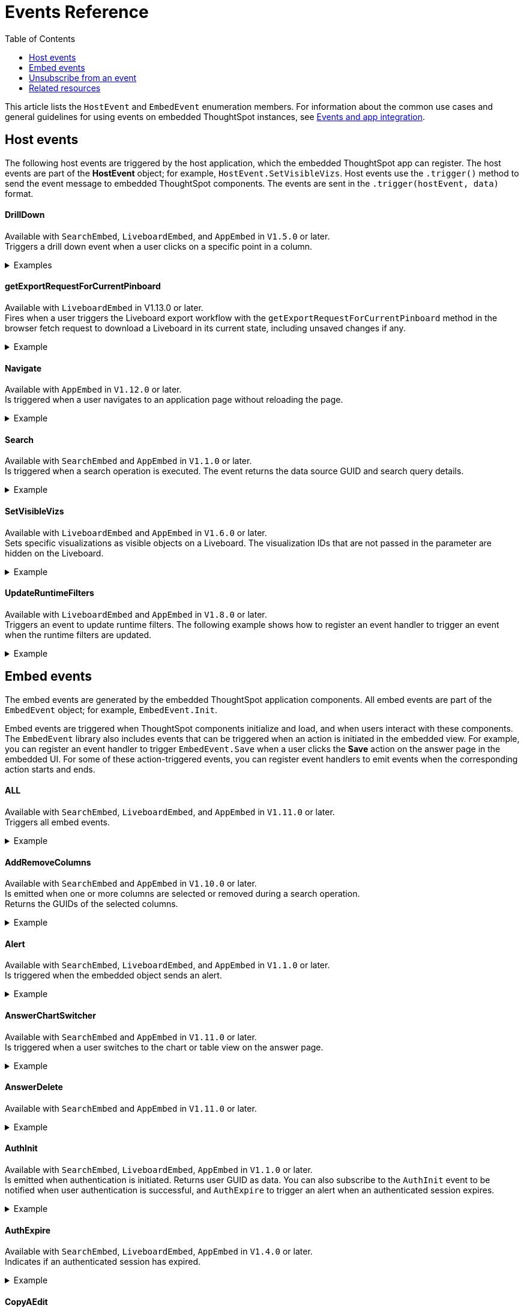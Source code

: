 = Events Reference
:toc: true
:toclevels: 1

:page-title: Events and app integration
:page-pageid: events
:page-description: Events allow the embedding application to send and receive messages from embedded ThoughtSpot components.

This article lists the `HostEvent` and `EmbedEvent` enumeration members. For information about the common use cases and general guidelines for using events on embedded ThoughtSpot instances, see xref:embed-events.adoc[Events and app integration].

[#host-events]
== Host events
The following host events are triggered by the host application, which the embedded ThoughtSpot app can register.
The host events are part of the *HostEvent* object; for example, `HostEvent.SetVisibleVizs`.
Host events use the `.trigger()` method to send the event message to embedded ThoughtSpot components. The events are sent in the  `.trigger(hostEvent, data)` format.

==== DrillDown
Available with `SearchEmbed`, `LiveboardEmbed`,  and `AppEmbed` in `V1.5.0` or later. +
Triggers a drill down event when a user clicks on a specific point in a column.  +

[div divider]
--
.Examples
[%collapsible]
====
[source,javascript]
----
searchEmbed.trigger(HostEvent.DrillDown, {
        points: clickedPointData,
        autoDrillDown: true,
    });
----
In this example, the `VizPointDoubleClick` event is used for triggering the `DrillDown` event when an area or specific data point on a table or chart is double-clicked.

[source,javascript]
----
searchEmbed.on(EmbedEvent.VizPointDoubleClick, (data) => {
    const {
        payload: clickedPointData
    } = data;
    console.log('>>> called', clickedPointData);
    embed.trigger(HostEvent.DrillDown, {
        points: clickedPointData,
        autoDrillDown: true,
    });
})
----
====
--

==== getExportRequestForCurrentPinboard

Available with `LiveboardEmbed` in V1.13.0 or later. +
Fires when a user triggers the Liveboard export workflow with the `getExportRequestForCurrentPinboard` method in the browser fetch request to download a Liveboard in its current state, including unsaved changes if any.

[div divider]
--
.Example
[%collapsible]
====
[source,javascript]
----
liveboardEmbed.trigger(HostEvent.getExportRequestForCurrentPinboard)
.then(data => {
console.log('Liveboard Data: ', data);
})
----
====
--

==== Navigate

Available with `AppEmbed` in `V1.12.0` or later. +
Is triggered when a user navigates to an application page without reloading the page. +

[div divider]
--
.Example
[%collapsible]
====
[source,javascript]
----
appEmbed.trigger(HostEvent.Navigate, {
   path: 'saved-answer/3da14030-11e4-42b2-8e56-5ee042a8de9e',
   noReload: true
});
----
--

==== Search
Available with `SearchEmbed`  and  `AppEmbed` in `V1.1.0` or later. +
Is triggered when a search operation is executed. The event returns the data source GUID and search query details. +
[div divider]
--
.Example
[%collapsible]
====
[source,javascript]
----
searchEmbed.trigger(HostEvent.Search)
----
====
--

==== SetVisibleVizs
Available with `LiveboardEmbed` and `AppEmbed` in `V1.6.0` or later. +
Sets specific visualizations as visible objects on a Liveboard. The visualization IDs that are not passed in the parameter are hidden on the Liveboard. +

[div divider]
--
.Example
[%collapsible]
====
[source, javascript]
----
liveboardEmbed.trigger(HostEvent.SetVisibleVizs, ['viz1', 'viz2'])
----
====
--


==== UpdateRuntimeFilters
Available with `LiveboardEmbed` and `AppEmbed` in `V1.8.0` or later. +
Triggers an event to update runtime filters. The following example shows how to register an event handler to trigger an event when the runtime filters are updated. +
[div divider]
--
.Example
[%collapsible]
====
[source, javascript]
----
liveboardEmbed.trigger(HostEvent.UpdateRuntimeFilters, [{
    columnName: "state",
    operator: "EQ",
    values: ["michigan"]
}]);
----
====
--

[#embed-events]
== Embed events

The embed events are generated by the embedded ThoughtSpot application components. All embed events are part of the `EmbedEvent` object; for example, `EmbedEvent.Init`.

Embed events are triggered when ThoughtSpot components initialize and load, and when users interact with these components. The `EmbedEvent` library also includes events that can be triggered when an action is initiated in the embedded view. For example, you can register an event handler to trigger `EmbedEvent.Save` when a user clicks the *Save* action on the answer page in the embedded UI. For some of these action-triggered events, you can register event handlers to emit events when the corresponding action starts and ends.

==== ALL
Available with `SearchEmbed`, `LiveboardEmbed`, and `AppEmbed` in `V1.11.0` or later. +
Triggers all embed events. +
[div divider]
--
.Example
[%collapsible]
====
[source, javascript]
----
appEmbed.on(EmbedEvent.ALL, payload => {
    console.log('Embed Events', payload)
})
----
====

--

==== AddRemoveColumns
Available with `SearchEmbed` and `AppEmbed` in `V1.10.0` or later. +
Is emitted when one or more columns are selected or removed during a search operation. +
Returns the GUIDs of the selected columns. +
[div divider]
--
.Example
[%collapsible]
====
[source,Javascript]
----
appEmbed.on(EmbedEvent.AddRemoveColumns, payload => {
    console.log('AddRemoveColumns', payload);
})
----
====

--

==== Alert

Available with `SearchEmbed`, `LiveboardEmbed`, and `AppEmbed` in `V1.1.0` or later. +
Is triggered when the embedded object sends an alert.
[div divider]
--
.Example
[%collapsible]
====
[source]
----
searchEmbed.on(EmbedEvent.Alert)
----
====

--

==== AnswerChartSwitcher

Available with `SearchEmbed` and `AppEmbed` in `V1.11.0` or later. +
Is triggered when a user switches to the chart or table view on the answer page. +
[div divider]
--
.Example
[%collapsible]
====
[source,Javascript]
----
appEmbed.on(EmbedEvent.AnswerChartSwitcher, payload => {
    console.log('switch view', payload);
})
----
====

--

==== AnswerDelete

Available with `SearchEmbed`  and  `AppEmbed` in `V1.11.0` or later. +
[div divider]
--
.Example
[%collapsible]
====
[source,Javascript]
----
 //trigger when action starts
appEmbed.on(EmbedEvent.AnswerDelete, payload => {
    console.log('delete answer', payload)}, {start: true })
 //trigger when action is completed
appEmbed.on(EmbedEvent.AnswerDelete, payload => {
    console.log('delete answer', payload)})
----
====

--

==== AuthInit

Available with `SearchEmbed`, `LiveboardEmbed`,  `AppEmbed` in `V1.1.0` or later. +
Is emitted when authentication is initiated. Returns user GUID as data.
You can also subscribe to the `AuthInit` event to be notified when user authentication is successful, and `AuthExpire` to trigger an alert when an authenticated session expires.
[div divider]
--
.Example
[%collapsible]
====
[source,javascript]
----
appEmbed.on(EmbedEvent.AuthInit, payload => {
    console.log('AuthInit', payload);
})
----
====
--

==== AuthExpire

Available with `SearchEmbed`, `LiveboardEmbed`,  `AppEmbed` in `V1.4.0` or later. +
Indicates if an authenticated session has expired. +

[div divider]
--
.Example
[%collapsible]
====
In this example, the `AuthExpire` event calls the `showAuthExpired` function to show a banner when an authenticated session expires. +

[source,javascript]
----
appEmbed.on(EmbedEvent.AuthExpire, showAuthExpired)
  //show auth expired banner
function showAuthExpired() {
    document.getElementById("authExpiredBanner");
}
----
====

--

==== CopyAEdit

Available with `AppEmbed` in `V1.11.0` or later. +
Is triggered when a user clicks *Copy and edit* on a saved answer. +
[div divider]
--
.Example
[%collapsible]
====
[source,javascript]
----
 //trigger when action starts
appEmbed.on(EmbedEvent.CopyAEdit, payload => {
  console.log('Copy and edit', payload)}, {start: true })
 //trigger when action ends
appEmbed.on(EmbedEvent.CopyAEdit, payload => {
  console.log('Copy and edit', payload)})
----
====

--

==== CopyToClipboard

Available with `SearchEmbed`  and  `AppEmbed` in `V1.11.0` or later. +
Is triggered when a user selects the table cells of an answer and selects *Copy to clipboard* from the context menu. +
[source,javascript]

[div divider]
--
.Example
[%collapsible]
====
----
seachEmbed.on(EmbedEvent.CopyToClipboard, payload => {
    console.log('copy to clipboard', payload);
})
----
====
--

==== CustomAction

Available with `SearchEmbed`, `LiveboardEmbed`, and `AppEmbed` in `V1.1.0` or later. +
Is triggered when a custom action is initiated. +
Returns the custom action ID and the response payload with the answer or Liveboard data.
For more information, see xref:embed-events.adoc#customAction[Custom action events].

[div divider]
--
.Example
[%collapsible]
====
----
appEmbed.on(EmbedEvent.customAction, payload => {
    const data = payload.data;
    if (data.id === 'insert Custom Action ID here') {
        console.log('Custom Action event:', data.embedAnswerData);
    }
})
----
====
--

==== Data

Available with `SearchEmbed`  and  `AppEmbed` in `V1.1.0` or later. +
Is triggered when data pertaining to an answer or Liveboard object is received. +
[source, javascript]
[div divider]
--
.Example
[%collapsible]
====
----
searchEmbed.on(EmbedEvent.Data, payload => {
    console.log('data', payload);
})
----
====

--
==== DataSourceSelected

Available with `SearchEmbed`  and  `AppEmbed` in `V1.1.0` or later. +
Is triggered when one or more data sources are selected. +
Returns the GUIDs of the data sources selected.
[div divider]
--
.Example
[%collapsible]
====
[source, javascript]
----
searchEmbed.on(EmbedEvent.DataSourceSelected, payload => {
    console.log('DataSourceSelected', payload);
})
----
====

--

==== DialogOpen

Available with `SearchEmbed`, `LiveboardEmbed`,  and `AppEmbed` in `V1.6.0` or later. +
Is triggered when a modal dialog is opened.
[div divider]
--
.Example
[%collapsible]
====
[source, javascript]
----
appEmbed.on(EmbedEvent.DialogOpen, payload => {
    console.log('dialog open', payload);
})
----
====

--

==== DialogClose

Available with `SearchEmbed`, `LiveboardEmbed`,  and `AppEmbed` in `V1.6.0` or later. +
Is triggered when a modal dialog is closed.
[div divider]
--
.Example
[%collapsible]
====
[source, javascript]
----
appEmbed.on(EmbedEvent.DialogClose, payload => {
    console.log('dialog close', payload);
})
----
====

--

==== Download

Available with `SearchEmbed`  and  `AppEmbed` in `V1.11.0` or later. +
Is triggered when the *Download* action is initiated on a Liveboard or answer and on download completion. +
[div divider]
--
.Example
[%collapsible]
====
[source,javascript]
----
 //trigger when action starts
searchEmbed.on(EmbedEvent.Download, payload => {
    console.log('download', payload)}, {start: true })
 //trigger when action ends
searchEmbed.on(EmbedEvent.Download, payload => {
    console.log('download', payload)})
----
====

--

==== DownloadAsCSV

Available with `SearchEmbed`  and  `AppEmbed` in `V1.11.0` or later. +
Is triggered when the *Download As CSV* action is initiated on a Liveboard or answer and on download completion. +
[div divider]
--
.Example
[%collapsible]
====
[source,javascript]
----
 //trigger when action starts
searchEmbed.on(EmbedEvent.DownloadAsCSV, payload => {
    console.log('download CSV', payload)}, {start: true })
 //trigger when action ends
searchEmbed.on(EmbedEvent.DownloadAsCSV, payload => {
    console.log('download CSV', payload)})
----
====

--

==== DownloadAsPDF

Available with `SearchEmbed`  and  `AppEmbed` in `V1.11.0` or later. +
Is triggered when a Liveboard or answer object is downloaded as a PDF file and on download completion. +

[div divider]
--
.Example
[%collapsible]
====
[source,javascript]
----
 //trigger when action starts
searchEmbed.on(EmbedEvent.DownloadAsPDF, payload => {
    console.log('download PDF', payload)}, {start: true })
 //trigger when action ends
searchEmbed.on(EmbedEvent.DownloadAsPDF, payload => {
    console.log('download PDF', payload)})
----
====

--

==== DownloadAsXlsx

Available with `SearchEmbed`  and  `AppEmbed` in `V1.11.0` or later. +
Is triggered when the Liveboard or answer data is downloaded as an Excel file and on download completion. +
[div divider]
--
.Example
[%collapsible]
====
[source,javascript]
----
 //trigger when action starts
searchEmbed.on(EmbedEvent.DownloadAsXlsx, payload => {
    console.log('download Xlsx', payload)}, { start: true })
 //trigger when action ends
searchEmbed.on(EmbedEvent.DownloadAsXlsx, payload => {
    console.log('download Xlsx', payload)})
----
====

--

==== Drilldown

Available with `SearchEmbed`, `LiveboardEmbed`,  and `AppEmbed` in `V1.1.0` or later. +
Is triggered when the *Drill down* action is executed. +
Returns the IDs of the column on which the drill down operation was performed, any additional filters applied during the operation, and the columns that were not filtered.
[div divider]
--
.Example
[%collapsible]
====
[source,javascript]
----
searchEmbed.on(EmbedEvent.Drilldown, payload => {
    console.log('Drilldown', payload);
})
----
====

--

==== DrillExclude

Available with `SearchEmbed`  and  `AppEmbed` in `V1.11.0` or later. +
Is triggered when a filter is applied to exclude a data point in the drilled down view. +
Returns the IDs of the column and the filters applied during the operation.
[div divider]
--
.Example
[%collapsible]
====
[source,javascript]
----
appEmbed.on(EmbedEvent.DrillExclude, payload => {
    console.log('Drill exclude', payload);
})
----
====

--


==== DrillInclude

Available with `SearchEmbed`  and  `AppEmbed` in `V1.11.0` or later. +
Is triggered when a filter is applied to include a data point in the drilled down view. +
Returns the IDs of the column and the filters that were applied during the operation.
[div divider]
--
.Example
[%collapsible]
====
[source,javascript]
----
appEmbed.on(EmbedEvent.DrillInclude, payload => {
    console.log('Drill include', payload);
})
----
====

--

==== EditTML
Available with `SearchEmbed`  and  `AppEmbed` in `V1.11.0` or later. +
Is triggered when a user clicks the *Edit TML* action on the answer page.
[div divider]
--
.Example
[%collapsible]
====
[source,javascript]
----
appEmbed.on(EmbedEvent.EditTML, payload => {
    console.log('Edit TML', payload);
})
----
====

--

==== ExportTML

Available with `SearchEmbed`  and  `AppEmbed` in `V1.11.0` or later. +
Is triggered when a user clicks *Export TML* action on the answer page.
[div divider]
--
.Example
[%collapsible]
====
[source,javascript]
----
 //trigger when action starts
searchEmbed.on(EmbedEvent.ExportTML, payload => {
    console.log('Export TML', payload)}, { start: true })
 //trigger when action ends
searchEmbed.on(EmbedEvent.ExportTML, payload => {
    console.log('Export TML', payload)})
----
====
--

==== Error

Available with `SearchEmbed`, `LiveboardEmbed`,  and `AppEmbed` in `V1.1.0` or later. +
Indicates that an error has occurred.
[div divider]
--
.Example
[%collapsible]
====
[source,javascript]
----
SearchEmbed.on(EmbedEvent.Error, showErrorMsg)
//show error messaage
function showErrorMsg() {
    document.getElementById("error");

----
====

--

==== Init

Available with `SearchEmbed`, `LiveboardEmbed`,  and `AppEmbed` in `V1.1.0` or later. +

[div divider]
--
.Example
[%collapsible]
====
Is triggered when the embedded object rendering initializes. In this example, a showLoader function is called to show a loader when the `Init` event is emitted.

[source,javascript]
----
liveboardEmbed.on(EmbedEvent.Init, showLoader)
  //show a loader
function showLoader() {
    document.getElementById("loader");
}
----
====
--

==== LiveboardRendered

Available with `LiveboardEmbed`, `AppEmbed` in `V1.9.1` or later. +
Is emitted when a Liveboard has completed rendering. This event can be used as a hook to trigger other events on a rendered Liveboard.
[div divider]
--
.Examples
[%collapsible]
====
[source,Javascript]
----
liveboardEmbed.on(EmbedEvent.LiveboardRendered, payload => {
    console.log('Liveboard is rendered', payload);
})
----
The following example shows how to trigger `SetVisibleVizs` event using `LiveboardRendered` embed event:

[source, Typescript]
----
const embedRef = useEmbedRef();
const onLiveboardRendered = () => {
embedRef.current.trigger(HostEvent.SetVisibleVizs, ['viz1', 'viz2']);
};
----
====

--

==== Load

Available with `SearchEmbed`, `LiveboardEmbed`,  and `AppEmbed` in `V1.1.0` or later. +
Indicates if the embedded ThoughtSpot object has loaded.
[div divider]
--
.Example
[%collapsible]
====
[source]
----
liveboardEmbed.on(EmbedEvent.Load, hideLoader)
 //hide loader
function hideLoader() {
  document.getElementById("loader");
}
----
====
--

==== NoCookieAccess

Available with `SearchEmbed`, `LiveboardEmbed`,  and `AppEmbed` in `V1.2.0` or later. +
Is emitted when third-party cookies are blocked by a user's browser. +

[div divider]
--
.Example
[%collapsible]
====
In this example, the `NoCookieAccess` event calls the `showCookieSettingsMsg` function to show a message about setting cookies.

[source,javascript]
----
appEmbed.on(EmbedEvent.NoCookieAccess, showCookieSettingsMsg)
----
====

--

==== Pin

Available with `SearchEmbed`  and  `AppEmbed` in `V1.11.0` or later. +
Is triggered when a user tries to pin an answer to a Liveboard.
[div divider]
--
.Example
[%collapsible]
====
[source,javascript]
----
 //trigger when action starts
searchEmbed.on(EmbedEvent.Pin, payload => {
    console.log('pin', payload)
}, {
    start: true
})
 //trigger when action ends
searchEmbed.on(EmbedEvent.Pin, payload => {
    console.log('pin', payload)
})
----
====
--

==== QueryChanged

Available with `SearchEmbed`  and  `AppEmbed` in `V1.4.0` or later. +
Is triggered when a search query is updated.
[div divider]
--
.Example
[%collapsible]
====
[source,javascript]
----
searchEmbed.on(EmbedEvent.QueryChanged, payload => console.log('data', payload))
----
====
--

==== RouteChange
Available with `SearchEmbed`  and  `AppEmbed` in `V1.7.0` or later. +
Is triggered when a user navigates from one page to another in the embedded ThoughtSpot app. This event logs the application page URL accessed by a user.
[div divider]
--
.Example
[%collapsible]
====
[source,javascript]
----
searchEmbed.on(EmbedEvent.RouteChange, payload => console.log('data', payload))
----
====
--
==== Save

Available with `SearchEmbed`  and  `AppEmbed` in `V1.11.0` or later. +
Is triggered when an answer is saved in the embedded view.
[div divider]
--
.Example
[%collapsible]
====

[source,javascript]
----
  //trigger when action starts
searchEmbed.on(EmbedEvent.Save, payload => {
    console.log('Save', payload)
}, {
    start: true
})
  //trigger when action ends
searchEmbed.on(EmbedEvent.Save, payload => {
    console.log('Save', payload)
})
----
====
--

==== SaveAsView

Available with `AppEmbed` in `V1.11.0` or later. +
Is triggered when *Create view* action is initiated on an answer page.

[div divider]
--
--

==== Share

Available with `SearchEmbed`  and  `AppEmbed` in `V1.11.0` or later. +
Is triggered when a user clicks the *Share* icon on the answer page.
[div divider]
--
.Example
[%collapsible]
====
[source,javascript]
----
  //trigger when action starts
searchEmbed.on(EmbedEvent.Share, payload => {
    console.log('Share', payload)
}, {
    start: true
})
  //trigger when action ends
searchEmbed.on(EmbedEvent.Share, payload => {
    console.log('Share', payload)
})
----
====

--

==== SpotIQAnalyze

Available with `SearchEmbed`  and  `AppEmbed` in `V1.11.0` or later. +
Is triggered when the *SpotIQ Analyze* action is initiated on an answer page.
[div divider]
--
.Example
[%collapsible]
====
[source,javascript]
----
  //trigger when action starts
searchEmbed.on(EmbedEvent.SpotIQAnalyze, payload => {
    console.log('SpotIQAnalyze', payload)
}, {
    start: true
})
  //trigger when action ends
searchEmbed.on(EmbedEvent.SpotIQAnalyze, payload => {
    console.log('SpotIQ analyze', payload)
})
----
====
--

==== VizPointClick

Available with `SearchEmbed`, `LiveboardEmbed`,  and `AppEmbed` in `V1.11.0` or later. +
Is triggered when an area or data point on a chart is clicked.
[div divider]
--
.Example
[%collapsible]
====
[source,javascript]
----
searchEmbed.on(EmbedEvent.VizPointClick, payload => {
    console.log('VizPointClick', payload)
})
----
====
--

==== VizPointDoubleClick

Available with `SearchEmbed`, `LiveboardEmbed`,  and `AppEmbed` in `V1.5.0` or later. +
Is triggered when an area or data point on a chart is double-clicked.
[div divider]
--
.Example
[%collapsible]
====

[source,javascript]
----
searchEmbed.on(EmbedEvent.VizPointDoubleClick, payload => {
    console.log('VizPointDoubleClick', payload)
})
----
====
Sometimes, when a user double-clicks on a chart, both `VizPointClick` and `VizPointDoubleClick` events are triggered. Because the double-click action involves two clicks, the `VizPointClick` event is triggered for each click. To distinguish between a single-click and double-click event and avoid firing `VizPointClick` events when a user double-clicks on a chart, define a timeout function as shown in this example:

[source,javascript]
----
let vizPointClickTimer;
// Register an event handler
searchEmbed.on(EmbedEvent.VizPointClick, payload => {
   // Delay the click handlers by 400 milliseconds
   vizPointClickTimer = setTimeout(() => {
      onVizPointClick(payload);
   }, 400);
})
searchEmbed.on(EmbedEvent.VizPointDoubleClick, payload => {
   // If a double-click action is registered, clear the single-click timer
   clearTimeout(vizPointClickTimer);
   onVizPointDoubleClick(payload);
})
----
--

== Unsubscribe from an event

The following example shows how to unsubscribe from an event:

[source, javascript]
----
appEmbed.off(EmbedEvent.AuthInit)
----

== Related resources

* For information about common use cases and how to use events for app integration, see xref:embed-events.adoc[Events and app integration].
* For information about triggering events on React components, see xref:embed-ts-react-app.adoc[Embed ThoughtSpot in a React app].
* See also the link:{{visualEmbedSDKPrefix}}/enums/EmbedEvent.html[EmbedEvent, window=_blank] and link:{{visualEmbedSDKPrefix}}/enums/HostEvent.html[HostEvent, window=_blank] SDK documentation.
